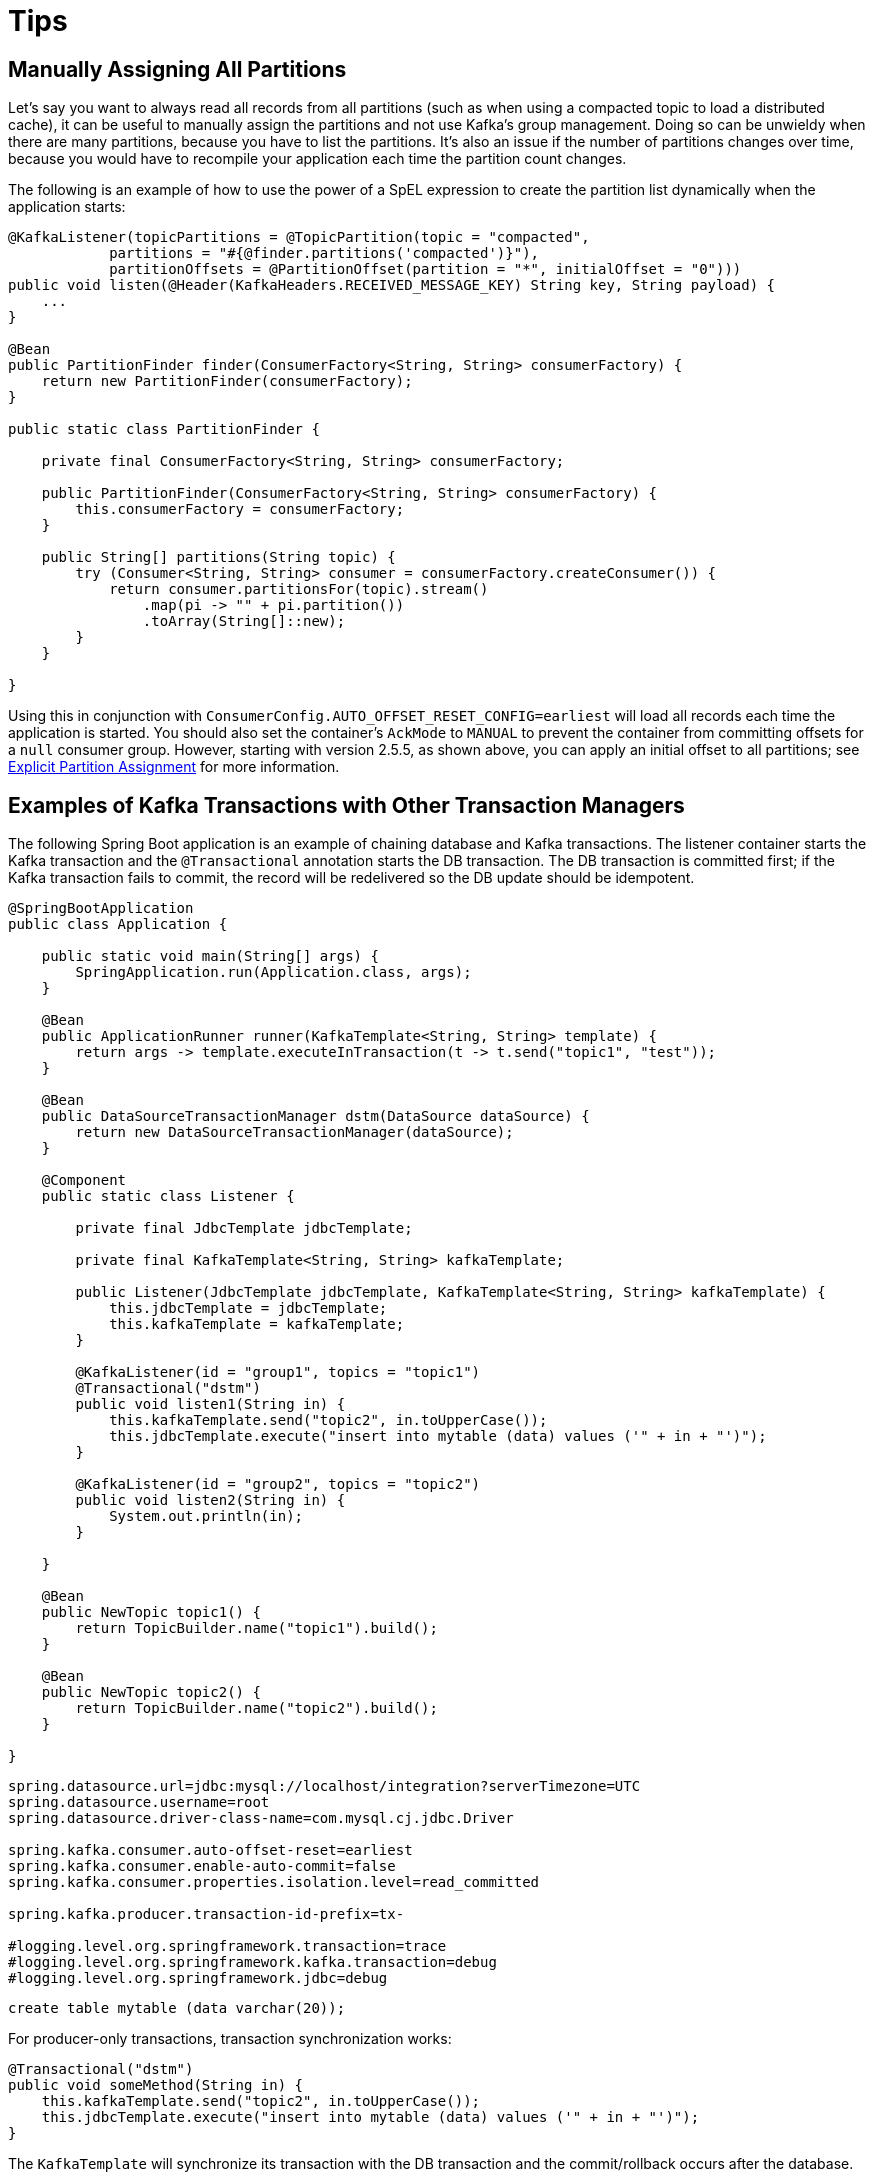 = Tips

[[tip-assign-all-parts]]
== Manually Assigning All Partitions

Let's say you want to always read all records from all partitions (such as when using a compacted topic to load a distributed cache), it can be useful to manually assign the partitions and not use Kafka's group management.
Doing so can be unwieldy when there are many partitions, because you have to list the partitions.
It's also an issue if the number of partitions changes over time, because you would have to recompile your application each time the partition count changes.

The following is an example of how to use the power of a SpEL expression to create the partition list dynamically when the application starts:

[source, java]
----
@KafkaListener(topicPartitions = @TopicPartition(topic = "compacted",
            partitions = "#{@finder.partitions('compacted')}"),
            partitionOffsets = @PartitionOffset(partition = "*", initialOffset = "0")))
public void listen(@Header(KafkaHeaders.RECEIVED_MESSAGE_KEY) String key, String payload) {
    ...
}

@Bean
public PartitionFinder finder(ConsumerFactory<String, String> consumerFactory) {
    return new PartitionFinder(consumerFactory);
}

public static class PartitionFinder {

    private final ConsumerFactory<String, String> consumerFactory;

    public PartitionFinder(ConsumerFactory<String, String> consumerFactory) {
        this.consumerFactory = consumerFactory;
    }

    public String[] partitions(String topic) {
        try (Consumer<String, String> consumer = consumerFactory.createConsumer()) {
            return consumer.partitionsFor(topic).stream()
                .map(pi -> "" + pi.partition())
                .toArray(String[]::new);
        }
    }

}
----

Using this in conjunction with `ConsumerConfig.AUTO_OFFSET_RESET_CONFIG=earliest` will load all records each time the application is started.
You should also set the container's `AckMode` to `MANUAL` to prevent the container from committing offsets for a `null` consumer group.
However, starting with version 2.5.5, as shown above, you can apply an initial offset to all partitions; see xref:kafka/receiving-messages/listener-annotation.adoc#manual-assignment[Explicit Partition Assignment] for more information.

[[ex-jdbc-sync]]
== Examples of Kafka Transactions with Other Transaction Managers

The following Spring Boot application is an example of chaining database and Kafka transactions.
The listener container starts the Kafka transaction and the `@Transactional` annotation starts the DB transaction.
The DB transaction is committed first; if the Kafka transaction fails to commit, the record will be redelivered so the DB update should be idempotent.

[source, java]
----
@SpringBootApplication
public class Application {

    public static void main(String[] args) {
        SpringApplication.run(Application.class, args);
    }

    @Bean
    public ApplicationRunner runner(KafkaTemplate<String, String> template) {
        return args -> template.executeInTransaction(t -> t.send("topic1", "test"));
    }

    @Bean
    public DataSourceTransactionManager dstm(DataSource dataSource) {
        return new DataSourceTransactionManager(dataSource);
    }

    @Component
    public static class Listener {

        private final JdbcTemplate jdbcTemplate;

        private final KafkaTemplate<String, String> kafkaTemplate;

        public Listener(JdbcTemplate jdbcTemplate, KafkaTemplate<String, String> kafkaTemplate) {
            this.jdbcTemplate = jdbcTemplate;
            this.kafkaTemplate = kafkaTemplate;
        }

        @KafkaListener(id = "group1", topics = "topic1")
        @Transactional("dstm")
        public void listen1(String in) {
            this.kafkaTemplate.send("topic2", in.toUpperCase());
            this.jdbcTemplate.execute("insert into mytable (data) values ('" + in + "')");
        }

        @KafkaListener(id = "group2", topics = "topic2")
        public void listen2(String in) {
            System.out.println(in);
        }

    }

    @Bean
    public NewTopic topic1() {
        return TopicBuilder.name("topic1").build();
    }

    @Bean
    public NewTopic topic2() {
        return TopicBuilder.name("topic2").build();
    }

}
----

[source, properties]
----
spring.datasource.url=jdbc:mysql://localhost/integration?serverTimezone=UTC
spring.datasource.username=root
spring.datasource.driver-class-name=com.mysql.cj.jdbc.Driver

spring.kafka.consumer.auto-offset-reset=earliest
spring.kafka.consumer.enable-auto-commit=false
spring.kafka.consumer.properties.isolation.level=read_committed

spring.kafka.producer.transaction-id-prefix=tx-

#logging.level.org.springframework.transaction=trace
#logging.level.org.springframework.kafka.transaction=debug
#logging.level.org.springframework.jdbc=debug
----

[source, sql]
----
create table mytable (data varchar(20));
----

For producer-only transactions, transaction synchronization works:

[source, java]
----
@Transactional("dstm")
public void someMethod(String in) {
    this.kafkaTemplate.send("topic2", in.toUpperCase());
    this.jdbcTemplate.execute("insert into mytable (data) values ('" + in + "')");
}
----

The `KafkaTemplate` will synchronize its transaction with the DB transaction and the commit/rollback occurs after the database.

If you wish to commit the Kafka transaction first, and only commit the DB transaction if the Kafka transaction is successful, use nested `@Transactional` methods:

[source, java]
----
@Transactional("dstm")
public void someMethod(String in) {
    this.jdbcTemplate.execute("insert into mytable (data) values ('" + in + "')");
    sendToKafka(in);
}

@Transactional("kafkaTransactionManager")
public void sendToKafka(String in) {
    this.kafkaTemplate.send("topic2", in.toUpperCase());
}
----

[[tip-json]]
== Customizing the JsonSerializer and JsonDeserializer

The serializer and deserializer support a number of cusomizations using properties, see xref:kafka/serdes.adoc#json-serde[JSON] for more information.
The `kafka-clients` code, not Spring, instantiates these objects, unless you inject them directly into the consumer and producer factories.
If you wish to configure the (de)serializer using properties, but wish to use, say, a custom `ObjectMapper`, simply create a subclass and pass the custom mapper into the `super` constructor. For example:

[source, java]
----
public class CustomJsonSerializer extends JsonSerializer<Object> {

    public CustomJsonSerializer() {
        super(customizedObjectMapper());
    }

    private static ObjectMapper customizedObjectMapper() {
        ObjectMapper mapper = JacksonUtils.enhancedObjectMapper();
        mapper.disable(SerializationFeature.WRITE_DATES_AS_TIMESTAMPS);
        return mapper;
    }

}
----
